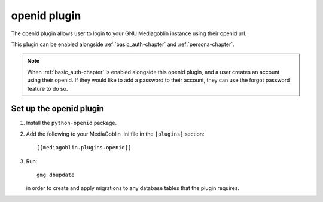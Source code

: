 .. _openid-chapter:

===================
 openid plugin
===================

The openid plugin allows user to login to your GNU Mediagoblin instance using
their openid url.

This plugin can be enabled alongside :ref:`basic_auth-chapter` and
:ref:`persona-chapter`.

.. note::
    When :ref:`basic_auth-chapter` is enabled alongside this openid plugin, and
    a user creates an account using their openid. If they would like to add a
    password to their account, they can use the forgot password feature to do
    so.


Set up the openid plugin
============================

1. Install the ``python-openid`` package.

2. Add the following to your MediaGoblin .ini file in the ``[plugins]`` section::

    [[mediagoblin.plugins.openid]]

3. Run::

        gmg dbupdate

   in order to create and apply migrations to any database tables that the
   plugin requires.
